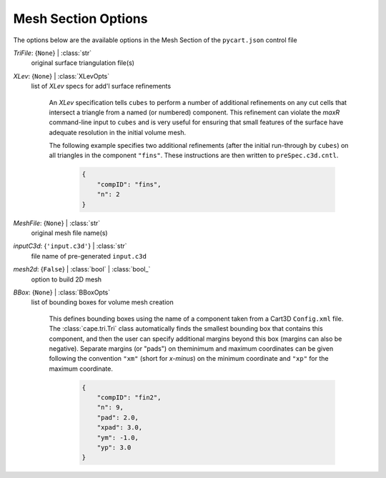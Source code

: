
.. _pycart-json-mesh:

********************
Mesh Section Options
********************
The options below are the available options in the Mesh Section of the ``pycart.json`` control file

..
    start-Mesh-trifile

*TriFile*: {``None``} | :class:`str`
    original surface triangulation file(s)

..
    end-Mesh-trifile

..
    start-Mesh-xlev

*XLev*: {``None``} | :class:`XLevOpts`
    list of *XLev* specs for add'l surface refinements

        An *XLev* specification tells ``cubes`` to perform a number of
        additional refinements on any cut cells that intersect a
        triangle from a named (or numbered) component.  This refinement
        can violate the *maxR* command-line input to ``cubes`` and is
        very useful for ensuring that small features of the surface have
        adequate resolution in the initial volume mesh.

        The following example specifies two additional refinements
        (after the initial run-through by ``cubes``) on all triangles in
        the component ``"fins"``.  These instructions are then written
        to ``preSpec.c3d.cntl``.

            .. code-block:: python

                {
                    "compID": "fins",
                    "n": 2
                }
        

..
    end-Mesh-xlev

..
    start-Mesh-meshfile

*MeshFile*: {``None``} | :class:`str`
    original mesh file name(s)

..
    end-Mesh-meshfile

..
    start-Mesh-inputc3d

*inputC3d*: {``'input.c3d'``} | :class:`str`
    file name of pre-generated ``input.c3d``

..
    end-Mesh-inputc3d

..
    start-Mesh-mesh2d

*mesh2d*: {``False``} | :class:`bool` | :class:`bool_`
    option to build 2D mesh

..
    end-Mesh-mesh2d

..
    start-Mesh-bbox

*BBox*: {``None``} | :class:`BBoxOpts`
    list of bounding boxes for volume mesh creation

        This defines bounding boxes using the name of a component taken
        from a Cart3D ``Config.xml`` file. The :class:`cape.tri.Tri`
        class automatically finds the smallest bounding box that
        contains this component, and then the user can specify
        additional margins beyond this box (margins can also be
        negative). Separate margins (or "pads") on theminimum and
        maximum coordinates can be given following the convention
        ``"xm"`` (short for *x-minus*) on the minimum coordinate and
        ``"xp"`` for the maximum coordinate.

            .. code-block:: python

                {
                    "compID": "fin2",
                    "n": 9,
                    "pad": 2.0,
                    "xpad": 3.0,
                    "ym": -1.0,
                    "yp": 3.0
                }
        

..
    end-Mesh-bbox

